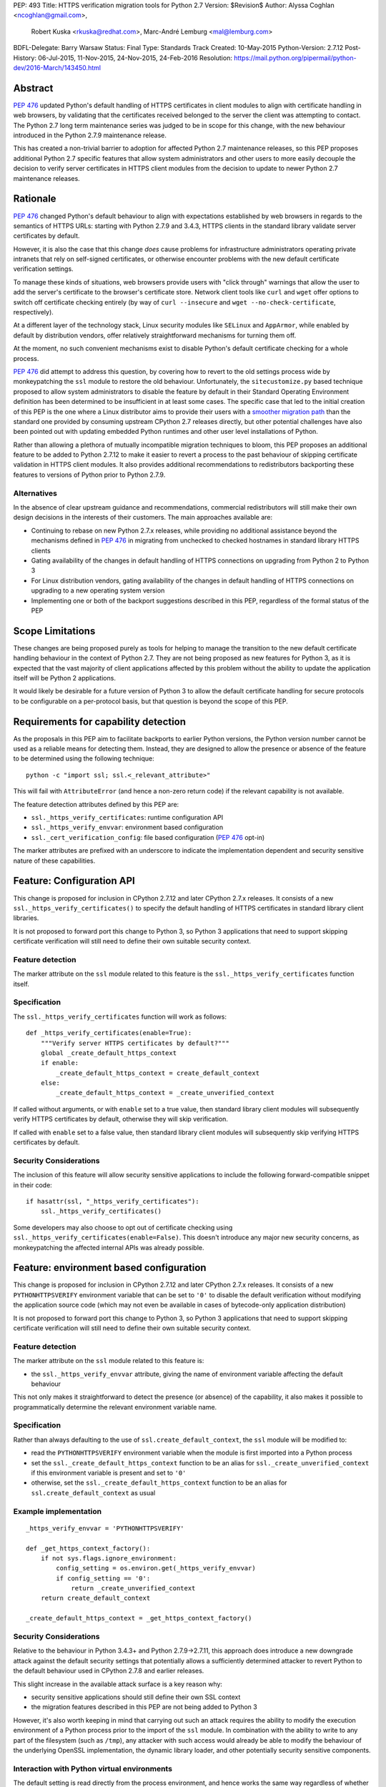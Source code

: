 PEP: 493
Title: HTTPS verification migration tools for Python 2.7
Version: $Revision$
Author: Alyssa Coghlan <ncoghlan@gmail.com>,
        Robert Kuska <rkuska@redhat.com>,
        Marc-André Lemburg <mal@lemburg.com>
BDFL-Delegate: Barry Warsaw
Status: Final
Type: Standards Track
Created: 10-May-2015
Python-Version: 2.7.12
Post-History: 06-Jul-2015, 11-Nov-2015, 24-Nov-2015, 24-Feb-2016
Resolution: https://mail.python.org/pipermail/python-dev/2016-March/143450.html


Abstract
========

:pep:`476` updated Python's default handling of HTTPS certificates in client
modules to align with certificate handling in web browsers, by validating
that the certificates received belonged to the server the client was attempting
to contact. The Python 2.7 long term maintenance series was judged to be in
scope for this change, with the new behaviour introduced in the Python 2.7.9
maintenance release.

This has created a non-trivial barrier to adoption for affected Python 2.7
maintenance releases, so this PEP proposes additional Python 2.7 specific
features that allow system administrators and other users to more easily
decouple the decision to verify server certificates in HTTPS client modules
from the decision to update to newer Python 2.7 maintenance releases.


Rationale
=========

:pep:`476` changed Python's default behaviour to align with expectations
established by web browsers in regards to the semantics of HTTPS URLs:
starting with Python 2.7.9 and 3.4.3, HTTPS clients in the standard library
validate server certificates by default.

However, it is also the case that this change *does* cause problems for
infrastructure administrators operating private intranets that rely on
self-signed certificates, or otherwise encounter problems with the new default
certificate verification settings.

To manage these kinds of situations, web browsers provide users with "click
through" warnings that allow the user to add the server's certificate to the
browser's certificate store. Network client tools like ``curl`` and ``wget``
offer options to switch off certificate checking entirely (by way of
``curl --insecure`` and ``wget --no-check-certificate``, respectively).

At a different layer of the technology stack, Linux security modules like
``SELinux`` and ``AppArmor``, while enabled by default by distribution vendors,
offer relatively straightforward mechanisms for turning them off.

At the moment, no such convenient mechanisms exist to disable Python's
default certificate checking for a whole process.

:pep:`476` did attempt to address this question, by covering how to revert to the
old settings process wide by monkeypatching the ``ssl`` module to restore the
old behaviour. Unfortunately, the ``sitecustomize.py`` based technique proposed
to allow system administrators to disable the feature by default in their
Standard Operating Environment definition has been determined to be
insufficient in at least some cases. The specific case that led to the
initial creation of this PEP is the one where a Linux distributor aims to
provide their users with a
`smoother migration path <https://bugzilla.redhat.com/show_bug.cgi?id=1173041>`__
than the standard one provided by consuming upstream CPython 2.7 releases
directly, but other potential challenges have also been pointed out with
updating embedded Python runtimes and other user level installations of Python.

Rather than allowing a plethora of mutually incompatible migration techniques
to bloom, this PEP proposes an additional feature to be added to Python 2.7.12
to make it easier to revert a process to the past behaviour of skipping
certificate validation in HTTPS client modules. It also provides additional
recommendations to redistributors backporting these features to versions of
Python prior to Python 2.7.9.

Alternatives
------------

In the absence of clear upstream guidance and recommendations, commercial
redistributors will still make their own design decisions in the interests of
their customers. The main approaches available are:

* Continuing to rebase on new Python 2.7.x releases, while providing no
  additional assistance beyond the mechanisms defined in :pep:`476` in migrating
  from unchecked to checked hostnames in standard library HTTPS clients
* Gating availability of the changes in default handling of HTTPS connections
  on upgrading from Python 2 to Python 3
* For Linux distribution vendors, gating availability of the changes in default
  handling of HTTPS connections on upgrading to a new operating system version
* Implementing one or both of the backport suggestions described in this PEP,
  regardless of the formal status of the PEP


Scope Limitations
=================

These changes are being proposed purely as tools for helping to manage the
transition to the new default certificate handling behaviour in the context
of Python 2.7. They are not being proposed as new features for Python 3, as
it is expected that the vast majority of client applications affected by this
problem without the ability to update the application itself will be Python 2
applications.

It would likely be desirable for a future version of Python 3 to allow the
default certificate handling for secure protocols to be configurable on a
per-protocol basis, but that question is beyond the scope of this PEP.


Requirements for capability detection
=====================================

As the proposals in this PEP aim to facilitate backports to earlier Python
versions, the Python version number cannot be used as a reliable means for
detecting them. Instead, they are designed to allow the presence
or absence of the feature to be determined using the following technique::

    python -c "import ssl; ssl.<_relevant_attribute>"

This will fail with ``AttributeError`` (and hence a non-zero return code) if
the relevant capability is not available.

The feature detection attributes defined by this PEP are:

* ``ssl._https_verify_certificates``: runtime configuration API
* ``ssl._https_verify_envvar``: environment based configuration
* ``ssl._cert_verification_config``: file based configuration (:pep:`476` opt-in)

The marker attributes are prefixed with an underscore to indicate the
implementation dependent and security sensitive nature of these capabilities.


Feature: Configuration API
==========================

This change is proposed for inclusion in CPython 2.7.12 and later CPython 2.7.x
releases. It consists of a new ``ssl._https_verify_certificates()`` to specify
the default handling of HTTPS certificates in standard library client libraries.

It is not proposed to forward port this change to Python 3, so Python 3
applications that need to support skipping certificate verification will still
need to define their own suitable security context.

Feature detection
-----------------

The marker attribute on the ``ssl`` module related to this feature is the
``ssl._https_verify_certificates`` function itself.

Specification
-------------

The ``ssl._https_verify_certificates`` function will work as follows::

    def _https_verify_certificates(enable=True):
        """Verify server HTTPS certificates by default?"""
        global _create_default_https_context
        if enable:
            _create_default_https_context = create_default_context
        else:
            _create_default_https_context = _create_unverified_context

If called without arguments, or with ``enable`` set to a true value, then
standard library client modules will subsequently verify HTTPS certificates by default, otherwise they will skip verification.

If called with ``enable`` set to a false value, then standard library client
modules will subsequently skip verifying HTTPS certificates by default.

Security Considerations
-----------------------

The inclusion of this feature will allow security sensitive applications to
include the following forward-compatible snippet in their code::

    if hasattr(ssl, "_https_verify_certificates"):
        ssl._https_verify_certificates()

Some developers may also choose to opt out of certificate checking using
``ssl._https_verify_certificates(enable=False)``. This doesn't introduce any
major new security concerns, as monkeypatching the affected internal APIs was
already possible.


Feature: environment based configuration
========================================

This change is proposed for inclusion in CPython 2.7.12 and later CPython 2.7.x
releases. It consists of a new ``PYTHONHTTPSVERIFY`` environment variable that
can be set to ``'0'`` to disable the default verification without modifying the
application source code (which may not even be available in cases of
bytecode-only application distribution)

It is not proposed to forward port this change to Python 3, so Python 3
applications that need to support skipping certificate verification will still
need to define their own suitable security context.

Feature detection
-----------------

The marker attribute on the ``ssl`` module related to this feature is:

* the ``ssl._https_verify_envvar`` attribute, giving the name of environment
  variable affecting the default behaviour

This not only makes it straightforward to detect the presence (or absence) of
the capability, it also makes it possible to programmatically determine the
relevant environment variable name.

Specification
-------------

Rather than always defaulting to the use of ``ssl.create_default_context``,
the ``ssl`` module will be modified to:

* read the ``PYTHONHTTPSVERIFY`` environment variable when the module is first
  imported into a Python process
* set the ``ssl._create_default_https_context`` function to be an alias for
  ``ssl._create_unverified_context`` if this environment variable is present
  and set to ``'0'``
* otherwise, set the ``ssl._create_default_https_context`` function to be an
  alias for ``ssl.create_default_context`` as usual

Example implementation
----------------------

::

    _https_verify_envvar = 'PYTHONHTTPSVERIFY'

    def _get_https_context_factory():
        if not sys.flags.ignore_environment:
            config_setting = os.environ.get(_https_verify_envvar)
            if config_setting == '0':
                return _create_unverified_context
        return create_default_context

    _create_default_https_context = _get_https_context_factory()

Security Considerations
-----------------------

Relative to the behaviour in Python 3.4.3+ and Python 2.7.9->2.7.11, this
approach does introduce a new downgrade attack against the default security
settings that potentially allows a sufficiently determined attacker to revert
Python to the default behaviour used in CPython 2.7.8 and earlier releases.

This slight increase in the available attack surface is a key reason why:

* security sensitive applications should still define their own SSL context
* the migration features described in this PEP are not being added to Python 3

However, it's also worth keeping in mind that carrying out such an attack
requires the ability to modify the execution environment of a Python process
prior to the import of the ``ssl`` module. In combination with the ability
to write to any part of the filesystem (such as ``/tmp``), any attacker with
such access would already be able to modify the behaviour of the underlying
OpenSSL implementation, the dynamic library loader, and other potentially
security sensitive components.

Interaction with Python virtual environments
--------------------------------------------

The default setting is read directly from the process environment, and hence
works the same way regardless of whether or not the interpreter is being run
inside an activated Python virtual environment.


Reference Implementation
========================

A patch for Python 2.7 implementing the above two features is attached to
the `relevant tracker issue <http://bugs.python.org/issue23857>`__.


Backporting this PEP to earlier Python versions
===============================================

If this PEP is accepted, then commercial Python redistributors may choose to
backport the per-process configuration mechanisms defined in this PEP to base
versions older than Python 2.7.9, *without* also backporting :pep:`476`'s change
to the default behaviour of the overall Python installation.

Such a backport would differ from the mechanism proposed in this PEP solely in
the default behaviour when ``PYTHONHTTPSVERIFY`` was not set at all: it would
continue to default to skipping certificate validation.

In this case, if the ``PYTHONHTTPSVERIFY`` environment variable is defined, and
set to anything *other* than ``'0'``, then HTTPS certificate verification
should be enabled.

Feature detection
-----------------

There's no specific attribute indicating that this situation applies. Rather,
it is indicated by the ``ssl._https_verify_certificates`` and
``ssl._https_verify_envvar`` attributes being present in a Python version that
is nominally older than Python 2.7.12.

Specification
-------------

Implementing this backport involves backporting the changes in :pep:`466`, 476 and
this PEP, with the following change to the handling of the
``PYTHONHTTPSVERIFY`` environment variable in the ``ssl`` module:

* read the ``PYTHONHTTPSVERIFY`` environment variable when the module is first
  imported into a Python process
* set the ``ssl._create_default_https_context`` function to be an alias for
  ``ssl.create_default_context`` if this environment variable is present
  and set to any value other than ``'0'``
* otherwise, set the ``ssl._create_default_https_context`` function to be an
  alias for ``ssl._create_unverified_context``

Example implementation
----------------------

::

    _https_verify_envvar = 'PYTHONHTTPSVERIFY'

    def _get_https_context_factory():
        if not sys.flags.ignore_environment:
            config_setting = os.environ.get(_https_verify_envvar)
            if config_setting != '0':
                return create_default_context
        return _create_unverified_context

    _create_default_https_context = _get_https_context_factory()

    def _disable_https_default_verification():
        """Skip verification of HTTPS certificates by default"""
        global _create_default_https_context
        _create_default_https_context = _create_unverified_context

Security Considerations
-----------------------

This change would be a strict security upgrade for any Python version that
currently defaults to skipping certificate validation in standard library
HTTPS clients. The technical trade-offs to be taken into account relate largely
to the magnitude of the :pep:`466` backport also required rather than to anything
security related.

Interaction with Python virtual environments
--------------------------------------------

The default setting is read directly from the process environment, and hence
works the same way regardless of whether or not the interpreter is being run
inside an activated Python virtual environment.


Backporting PEP 476 to earlier Python versions
==============================================

The backporting approach described above leaves the default HTTPS certificate
verification behaviour of a Python 2.7 installation unmodified: verifying
certificates still needs to be opted into on a per-connection or per-process
basis.

To allow the default behaviour of the entire installation to be modified
without breaking backwards compatibility, Red Hat designed a configuration
mechanism for the system Python 2.7 installation in Red Hat Enterprise Linux
7.2+ that provides:

* an opt-in model that allows the decision to enable HTTPS certificate
  verification to be made independently of the decision to upgrade to the
  operating system version where the feature was first backported
* the ability for system administrators to set the default behaviour of Python
  applications and scripts run directly in the system Python installation
* the ability for the redistributor to consider changing the default behaviour
  of *new* installations at some point in the future without impacting existing
  installations that have been explicitly configured to skip verifying HTTPS
  certificates by default

As it only affects backports to earlier releases of Python 2.7, this change is
not proposed for inclusion in upstream CPython, but rather is offered as
a recommendation to other redistributors that choose to offer a similar feature
to their users.

This PEP doesn't take a position on whether or not this particular change is a
good idea - rather, it suggests that *if* a redistributor chooses to go down
the path of making the default behaviour configurable in a version of Python
older than Python 2.7.9, then maintaining a consistent approach across
redistributors would be beneficial for users.

However, this approach SHOULD NOT be used for any Python installation that
advertises itself as providing Python 2.7.9 or later, as most Python users
will have the reasonable expectation that all such environments will verify
HTTPS certificates by default.


Feature detection
-----------------

The marker attribute on the ``ssl`` module related to this feature is::

    _cert_verification_config = '<path to configuration file>'

This not only makes it straightforward to detect the presence (or absence) of
the capability, it also makes it possible to programmatically determine the
relevant configuration file name.


Recommended modifications to the Python standard library
--------------------------------------------------------

The recommended approach to backporting the :pep:`476` modifications to an earlier
point release is to implement the following changes relative to the default
:pep:`476` behaviour implemented in Python 2.7.9+:

* modify the ``ssl`` module to read a system wide configuration file when the
  module is first imported into a Python process
* define a platform default behaviour (either verifying or not verifying HTTPS
  certificates) to be used if this configuration file is not present
* support selection between the following three modes of operation:

  * ensure HTTPS certificate verification is enabled
  * ensure HTTPS certificate verification is disabled
  * delegate the decision to the redistributor providing this Python version

* set the ``ssl._create_default_https_context`` function to be an alias for
  either ``ssl.create_default_context`` or ``ssl._create_unverified_context``
  based on the given configuration setting.


Recommended file location
-------------------------

As the PEP authors are not aware of any vendors providing long-term support
releases targeting Windows, Mac OS X or \*BSD systems, this approach is
currently only specifically defined for Linux system Python installations.

The recommended configuration file name on Linux systems is
``/etc/python/cert-verification.cfg``.

The ``.cfg`` filename extension is recommended for consistency with the
``pyvenv.cfg`` used by the ``venv`` module in Python 3's standard library.


Recommended file format
-----------------------

The configuration file should use a ConfigParser ini-style format with a
single section named ``[https]`` containing one required setting ``verify``.

The suggested section name is taken from the "https" URL schema passed to
affected client APIs.

Permitted values for ``verify`` are:

* ``enable``: ensure HTTPS certificate verification is enabled by default
* ``disable``: ensure HTTPS certificate verification is disabled by default
* ``platform_default``: delegate the decision to the redistributor providing
  this particular Python version

If the ``[https]`` section or the ``verify`` setting are missing, or if the
``verify`` setting is set to an unknown value, it should be treated as if the
configuration file is not present.


Example implementation
----------------------

::

    _cert_verification_config = '/etc/python/cert-verification.cfg'

    def _get_https_context_factory():
        # Check for a system-wide override of the default behaviour
        context_factories = {
            'enable': create_default_context,
            'disable': _create_unverified_context,
            'platform_default': _create_unverified_context, # For now :)
        }
        import ConfigParser
        config = ConfigParser.RawConfigParser()
        config.read(_cert_verification_config)
        try:
            verify_mode = config.get('https', 'verify')
        except (ConfigParser.NoSectionError, ConfigParser.NoOptionError):
            verify_mode = 'platform_default'
        default_factory = context_factories.get('platform_default')
        return context_factories.get(verify_mode, default_factory)

    _create_default_https_context = _get_https_context_factory()


Security Considerations
-----------------------

The specific recommendations for this backporting case are designed to work for
privileged, security sensitive processes, even those being run in the following
locked down configuration:

* run from a locked down administrator controlled directory rather than a normal
  user directory (preventing ``sys.path[0]`` based privilege escalation attacks)
* run using the ``-E`` switch (preventing ``PYTHON*`` environment variable based
  privilege escalation attacks)
* run using the ``-s`` switch (preventing user site directory based privilege
  escalation attacks)
* run using the ``-S`` switch (preventing ``sitecustomize`` based privilege
  escalation attacks)

The intent is that the *only* reason HTTPS verification should be getting
turned off installation wide when using this approach is because:

* an end user is running a redistributor provided version of CPython rather
  than running upstream CPython directly
* that redistributor has decided to provide a smoother migration path to
  verifying HTTPS certificates by default than that being provided by the
  upstream project
* either the redistributor or the local infrastructure administrator has
  determined that it is appropriate to retain the default pre-2.7.9 behaviour
  (at least for the time being)

Using an administrator controlled configuration file rather than an environment
variable has the essential feature of providing a smoother migration path, even
for applications being run with the ``-E`` switch.

Interaction with Python virtual environments
--------------------------------------------

This setting is scoped by the interpreter installation and affects all Python
processes using that interpreter, regardless of whether or not the interpreter
is being run inside an activated Python virtual environment.

Origins of this recommendation
------------------------------

This recommendation is based on the backporting approach adopted for Red Hat
Enterprise Linux 7.2, as published in the original July 2015 draft of this PEP
and described in detail in `this KnowledgeBase article
<https://access.redhat.com/articles/2039753>`__. Red Hat's patches implementing
this backport for Python 2.7.5 can be found in the `CentOS git repository
<https://git.centos.org/commit/rpms!python.git/refs!heads!c7>`__.


Recommendation for combined feature backports
=============================================

If a redistributor chooses to backport the environment variable based
configuration setting from this PEP to a modified Python version that also
implements the configuration file based :pep:`476` backport, then the environment
variable should take precedence over the system-wide configuration setting.
This allows the setting to be changed for a given user or application,
regardless of the installation-wide default behaviour.

Example implementation
----------------------

::

    _https_verify_envvar = 'PYTHONHTTPSVERIFY'
    _cert_verification_config = '/etc/python/cert-verification.cfg'

    def _get_https_context_factory():
        # Check for an environmental override of the default behaviour
        if not sys.flags.ignore_environment:
            config_setting = os.environ.get(_https_verify_envvar)
            if config_setting is not None:
                if config_setting == '0':
                    return _create_unverified_context
                return create_default_context

        # Check for a system-wide override of the default behaviour
        context_factories = {
            'enable': create_default_context,
            'disable': _create_unverified_context,
            'platform_default': _create_unverified_context, # For now :)
        }
        import ConfigParser
        config = ConfigParser.RawConfigParser()
        config.read(_cert_verification_config)
        try:
            verify_mode = config.get('https', 'verify')
        except (ConfigParser.NoSectionError, ConfigParser.NoOptionError):
            verify_mode = 'platform_default'
        default_factory = context_factories.get('platform_default')
        return context_factories.get(verify_mode, default_factory)

    _create_default_https_context = _get_https_context_factory()


Copyright
=========

This document has been placed into the public domain.

